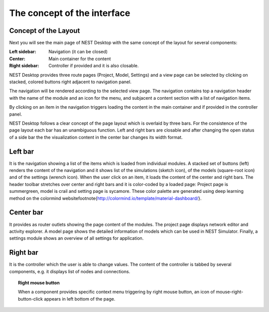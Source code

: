 The concept of the interface
============================


Concept of the Layout
---------------------

Next you will see the main page of NEST Desktop with the same concept of the layout for several components:

:Left sidebar: Navigation (it can be closed)
:Center: Main container for the content
:Right sidebar: Controller if provided and it is also closable.

.. image:: ../_static/img/gif/app-sidenav-left.gif
  :height: 180px
  :align: left

NEST Desktop provides three route pages (Project, Model, Settings) and
a view page can be selected by clicking on stacked, colored buttons right adjacent to navigation panel.

The navigation will be rendered according to the selected view page.
The navigation contains top a navigation header with the name of the module and an icon for the menu,
and subjacent a content section with a list of navigation items.

By clicking on an item in the navigation triggers loading the content in the main container
and if provided in the controller panel.


NEST Desktop follows a clear concept of the page layout which is overlaid by three bars. For the consistence of the page layout each bar has an unambiguous function. Left and right bars are closable and after changing the open status of a side bar the the visualization content in the center bar changes its width format.


Left bar
--------

It is the navigation showing a list of the items which is loaded from individual modules.  A stacked set of buttons (left) renders the content of the navigation and it shows list of the simulations (sketch icon), of the models (square-root icon) and of the settings (wrench icon). When the user click on an item, it loads the content of the center and right bars. The header toolbar stretches over center and right bars and it is color-coded by a loaded page: Project page is summergreen, model is crail and setting page is sycamore. These color palette are generated using deep learning method on the colormind website\footnote{http://colormind.io/template/material-dashboard/}.


Center bar
----------

It provides as router outlets showing the page content of the modules. The project page displays network editor and activity explorer. A model page shows the detailed information of models which can be used in NEST Simulator. Finally, a settings module shows an overview of all settings for application.


Right bar
---------

It is the controller which the user is able to change values. The content of the controller is tabbed by several components, e.g. it displays list of nodes and connections.




.. topic:: Right mouse button

  .. image:: ../_static/img/mouse-right-click.png
    :width: 48px
    :align: left

  When a component provides specific context menu triggering by right mouse button,
  an icon of mouse-right-button-click appears in left bottom of the page.
